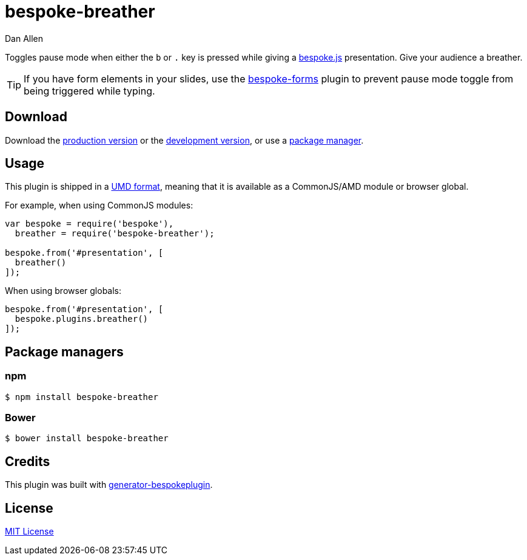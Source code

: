 = bespoke-breather
Dan Allen
:idprefix:
:idseparator: -
:experimental:

Toggles pause mode when either the kbd:[b] or kbd:[.] key is pressed while giving a http://markdalgleish.com/projects/bespoke.js[bespoke.js] presentation.
Give your audience a breather.

TIP: If you have form elements in your slides, use the https://github.com/markdalgleish/bespoke-forms[bespoke-forms] plugin to prevent pause mode toggle from being triggered while typing.

== Download

Download the https://raw.github.com/opendevise/bespoke-breather/master/dist/bespoke-breather.min.js[production version] or the https://raw.github.com/opendevise/bespoke-breather/master/dist/bespoke-breather.js[development version], or use a <<package-managers,package manager>>.

== Usage

This plugin is shipped in a https://github.com/umdjs/umd[UMD format], meaning that it is available as a CommonJS/AMD module or browser global.

For example, when using CommonJS modules:

```js
var bespoke = require('bespoke'),
  breather = require('bespoke-breather');

bespoke.from('#presentation', [
  breather()
]);
```

When using browser globals:

```js
bespoke.from('#presentation', [
  bespoke.plugins.breather()
]);
```

== Package managers

=== npm

```bash
$ npm install bespoke-breather
```

=== Bower

```bash
$ bower install bespoke-breather
```

== Credits

This plugin was built with https://github.com/markdalgleish/generator-bespokeplugin[generator-bespokeplugin].

== License

http://en.wikipedia.org/wiki/MIT_License[MIT License]

